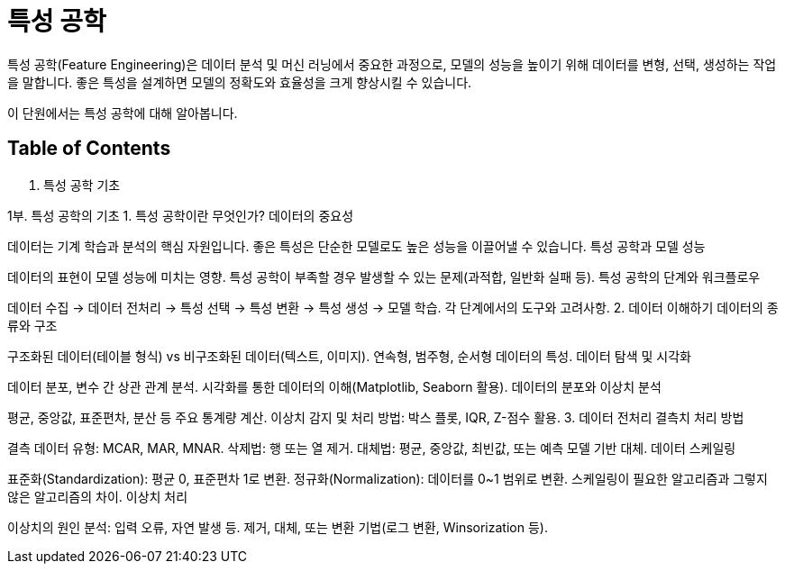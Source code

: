 = 특성 공학

특성 공학(Feature Engineering)은 데이터 분석 및 머신 러닝에서 중요한 과정으로, 모델의 성능을 높이기 위해 데이터를 변형, 선택, 생성하는 작업을 말합니다. 좋은 특성을 설계하면 모델의 정확도와 효율성을 크게 향상시킬 수 있습니다.

이 단원에서는 특성 공학에 대해 알아봅니다.

== Table of Contents

1. 특성 공학 기초



1부. 특성 공학의 기초
1. 특성 공학이란 무엇인가?
데이터의 중요성

데이터는 기계 학습과 분석의 핵심 자원입니다.
좋은 특성은 단순한 모델로도 높은 성능을 이끌어낼 수 있습니다.
특성 공학과 모델 성능

데이터의 표현이 모델 성능에 미치는 영향.
특성 공학이 부족할 경우 발생할 수 있는 문제(과적합, 일반화 실패 등).
특성 공학의 단계와 워크플로우

데이터 수집 → 데이터 전처리 → 특성 선택 → 특성 변환 → 특성 생성 → 모델 학습.
각 단계에서의 도구와 고려사항.
2. 데이터 이해하기
데이터의 종류와 구조

구조화된 데이터(테이블 형식) vs 비구조화된 데이터(텍스트, 이미지).
연속형, 범주형, 순서형 데이터의 특성.
데이터 탐색 및 시각화

데이터 분포, 변수 간 상관 관계 분석.
시각화를 통한 데이터의 이해(Matplotlib, Seaborn 활용).
데이터의 분포와 이상치 분석

평균, 중앙값, 표준편차, 분산 등 주요 통계량 계산.
이상치 감지 및 처리 방법: 박스 플롯, IQR, Z-점수 활용.
3. 데이터 전처리
결측치 처리 방법

결측 데이터 유형: MCAR, MAR, MNAR.
삭제법: 행 또는 열 제거.
대체법: 평균, 중앙값, 최빈값, 또는 예측 모델 기반 대체.
데이터 스케일링

표준화(Standardization): 평균 0, 표준편차 1로 변환.
정규화(Normalization): 데이터를 0~1 범위로 변환.
스케일링이 필요한 알고리즘과 그렇지 않은 알고리즘의 차이.
이상치 처리

이상치의 원인 분석: 입력 오류, 자연 발생 등.
제거, 대체, 또는 변환 기법(로그 변환, Winsorization 등).
